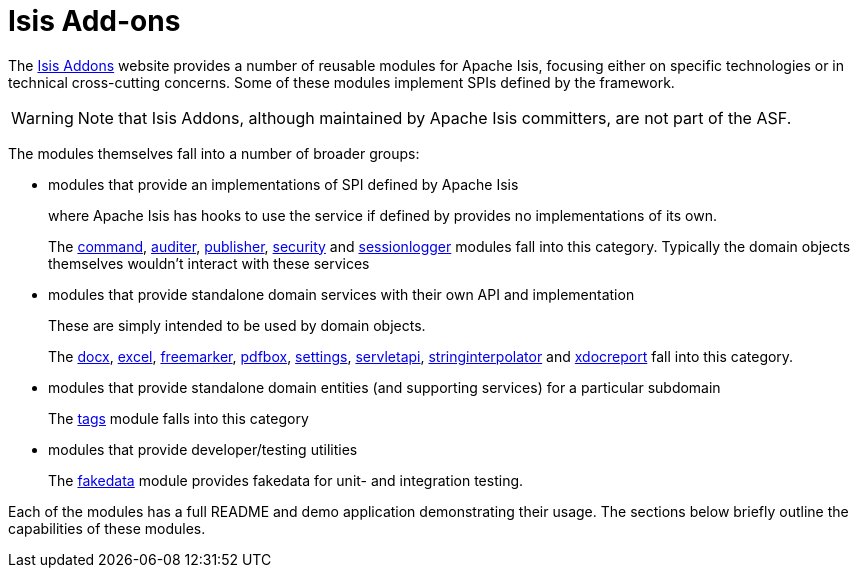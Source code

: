 [[_ugfun_available-domain-services_isis-addons]]
= Isis Add-ons
:Notice: Licensed to the Apache Software Foundation (ASF) under one or more contributor license agreements. See the NOTICE file distributed with this work for additional information regarding copyright ownership. The ASF licenses this file to you under the Apache License, Version 2.0 (the "License"); you may not use this file except in compliance with the License. You may obtain a copy of the License at. http://www.apache.org/licenses/LICENSE-2.0 . Unless required by applicable law or agreed to in writing, software distributed under the License is distributed on an "AS IS" BASIS, WITHOUT WARRANTIES OR  CONDITIONS OF ANY KIND, either express or implied. See the License for the specific language governing permissions and limitations under the License.
:_basedir: ../../
:_imagesdir: images/


The link:http://www.isisaddons.org[Isis Addons] website provides a number of reusable modules for Apache Isis, focusing either on specific technologies or in technical cross-cutting concerns.
Some of these modules implement SPIs defined by the framework.


[WARNING]
====
Note that Isis Addons, although maintained by Apache Isis committers, are not part of the ASF.
====



The modules themselves fall into a number of broader groups:

* modules that provide an implementations of SPI defined by Apache Isis +
+
where Apache Isis has hooks to use the service if defined by provides no implementations of its own. +
+
The http://github.com/isisaddons/isis-module-command[command], http://github.com/isisaddons/isis-module-audit[auditer], http://github.com/isisaddons/isis-module-publishmq[publisher], http://github.com/isisaddons/isis-module-security[security]  and http://github.com/isisaddons/isis-module-sessionlogger[sessionlogger] modules fall into this category.  Typically the domain objects themselves wouldn't interact with these services

* modules that provide standalone domain services with their own API and implementation +
+
These are simply intended to be used by domain objects. +
+
The http://github.com/isisaddons/isis-module-docx[docx], http://github.com/isisaddons/isis-module-excel[excel], http://github.com/isisaddons/isis-module-freemarker[freemarker], http://github.com/isisaddons/isis-module-pdfbox[pdfbox], http://github.com/isisaddons/isis-module-settings[settings], http://github.com/isisaddons/isis-module-servletapi[servletapi], http://github.com/isisaddons/isis-module-stringinterpolator[stringinterpolator] and http://github.com/isisaddons/isis-module-xdocreport[xdocreport] fall into this category.

* modules that provide standalone domain entities (and supporting services) for a particular subdomain +
+
The http://github.com/isisaddons/isis-module-tags[tags] module falls into this category

* modules that provide developer/testing utilities +
+
The http://github.com/isisaddons/isis-module-fakedata[fakedata] module provides fakedata for unit- and integration testing.

Each of the modules has a full README and demo application demonstrating their usage.  The sections below briefly outline the capabilities of these modules.
